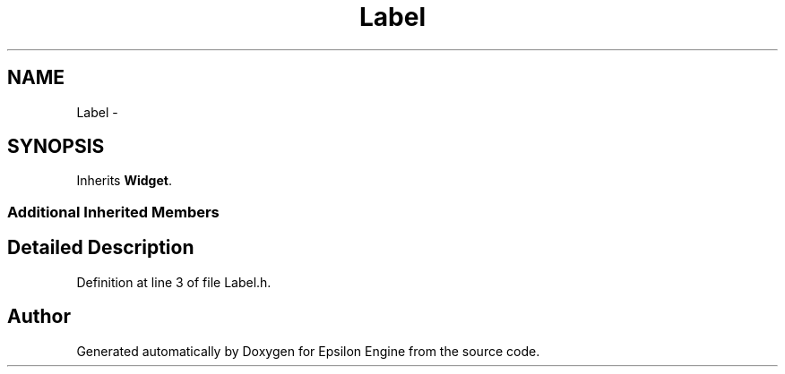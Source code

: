 .TH "Label" 3 "Wed Mar 6 2019" "Version 1.0" "Epsilon Engine" \" -*- nroff -*-
.ad l
.nh
.SH NAME
Label \- 
.SH SYNOPSIS
.br
.PP
.PP
Inherits \fBWidget\fP\&.
.SS "Additional Inherited Members"
.SH "Detailed Description"
.PP 
Definition at line 3 of file Label\&.h\&.

.SH "Author"
.PP 
Generated automatically by Doxygen for Epsilon Engine from the source code\&.
